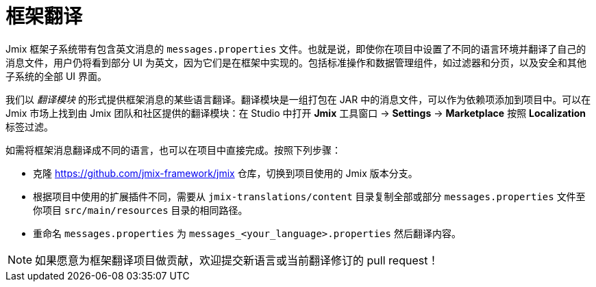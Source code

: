 = 框架翻译

Jmix 框架子系统带有包含英文消息的 `messages.properties` 文件。也就是说，即使你在项目中设置了不同的语言环境并翻译了自己的消息文件，用户仍将看到部分 UI 为英文，因为它们是在框架中实现的。包括标准操作和数据管理组件，如过滤器和分页，以及安全和其他子系统的全部 UI 界面。

我们以 _翻译模块_ 的形式提供框架消息的某些语言翻译。翻译模块是一组打包在 JAR 中的消息文件，可以作为依赖项添加到项目中。可以在 Jmix 市场上找到由 Jmix 团队和社区提供的翻译模块：在 Studio 中打开 *Jmix* 工具窗口 -> *Settings* -> *Marketplace* 按照 *Localization* 标签过滤。

如需将框架消息翻译成不同的语言，也可以在项目中直接完成。按照下列步骤：

* 克隆 https://github.com/jmix-framework/jmix[https://github.com/jmix-framework/jmix^] 仓库，切换到项目使用的 Jmix 版本分支。
* 根据项目中使用的扩展插件不同，需要从 `jmix-translations/content` 目录复制全部或部分 `messages.properties` 文件至你项目 `src/main/resources` 目录的相同路径。
* 重命名 `messages.properties` 为 `messages_<your_language>.properties` 然后翻译内容。

NOTE: 如果愿意为框架翻译项目做贡献，欢迎提交新语言或当前翻译修订的 pull request！
